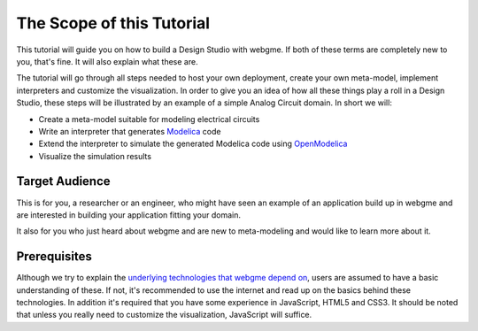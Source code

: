 The Scope of this Tutorial
===========================
This tutorial will guide you on how to build a Design Studio with webgme. If both of these terms are completely new to you,
that's fine. It will also explain what these are.

The tutorial will go through all steps needed to host your own deployment, create your own meta-model, implement interpreters and
customize the visualization. In order to give you an idea of how all these things play a roll in a Design Studio, these steps
will be illustrated by an example of a simple Analog Circuit domain. In short we will:

* Create a meta-model suitable for modeling electrical circuits
* Write an interpreter that generates `Modelica <https://modelica.org>`_ code
* Extend the interpreter to simulate the generated Modelica code using `OpenModelica <https://openmodelica.org>`_
* Visualize the simulation results


Target Audience
----------------
This is for you, a researcher or an engineer, who might have seen an example of an application build up in webgme and are interested
in building your application fitting your domain.

It also for you who just heard about webgme and are new to meta-modeling and would like to learn more about it.

Prerequisites
-------------
Although we try to explain the `underlying technologies that webgme depend on <dependencies.rst>`_,
users are assumed to have a basic understanding of these. If not, it's recommended to use the internet and read up on the basics
behind these technologies. In addition it's required that you have some experience in JavaScript, HTML5 and CSS3. It should be noted that unless
you really need to customize the visualization, JavaScript will suffice.

